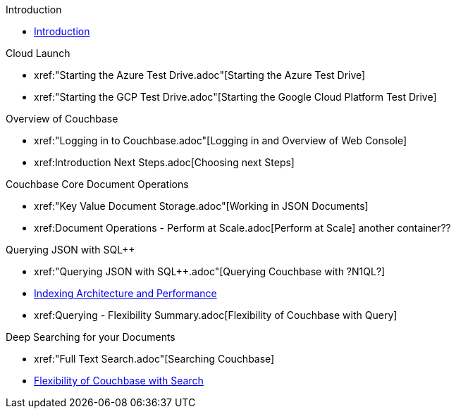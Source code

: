 .Introduction
* xref:README.adoc[Introduction]

.Cloud Launch
* xref:"Starting the Azure Test Drive.adoc"[Starting the Azure Test Drive]
* xref:"Starting the GCP Test Drive.adoc"[Starting the Google Cloud Platform Test Drive]

.Overview of Couchbase
* xref:"Logging in to Couchbase.adoc"[Logging in and Overview of Web Console]
* xref:++Introduction Next Steps.adoc++[Choosing next Steps]

.Couchbase Core Document Operations
// takes 10 minutes
* xref:"Key Value Document Storage.adoc"[Working in JSON Documents]
// will cover flexibiiltiy agility of data model
* xref:++Document Operations - Perform at Scale.adoc++[Perform at Scale]
// covers how couchbase scales
// FUTURE have the user run a workload generator from // FUTURE
// if you have 20 minutes more -- opporty to bo
another container??
//* xref:TODO.adoc[Building an Application with Couchbase]
// mainly links to other parts of the documentation site, intros a bit what the experience is like

.Querying JSON with SQL++
* xref:"Querying JSON with SQL++.adoc"[Querying Couchbase with ?N1QL?]
* xref:TODO.adoc[Indexing Architecture and Performance]
//* xref:TODO.adoc[Querying Couchbase Analytics]
* xref:++Querying - Flexibility Summary.adoc++[Flexibility of Couchbase with Query]
// will summarize what one should have taken away

.Deep Searching for your Documents
* xref:"Full Text Search.adoc"[Searching Couchbase]
* xref:TODO.adoc[Flexibility of Couchbase with Search]
// will summarize what one should have taken away

// TODO: in the future we may like to add
// Eventing
// operator


